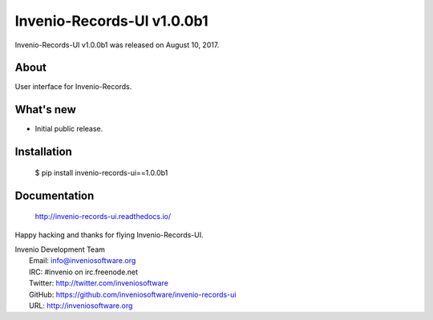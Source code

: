 =============================
 Invenio-Records-UI v1.0.0b1
=============================

Invenio-Records-UI v1.0.0b1 was released on August 10, 2017.

About
-----

User interface for Invenio-Records.

What's new
----------

- Initial public release.

Installation
------------

   $ pip install invenio-records-ui==1.0.0b1

Documentation
-------------

   http://invenio-records-ui.readthedocs.io/

Happy hacking and thanks for flying Invenio-Records-UI.

| Invenio Development Team
|   Email: info@inveniosoftware.org
|   IRC: #invenio on irc.freenode.net
|   Twitter: http://twitter.com/inveniosoftware
|   GitHub: https://github.com/inveniosoftware/invenio-records-ui
|   URL: http://inveniosoftware.org
